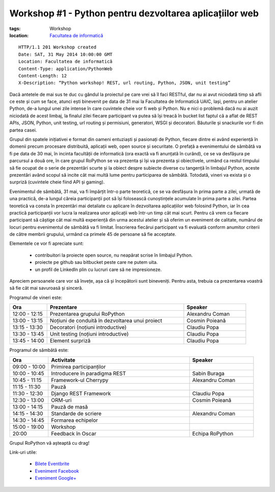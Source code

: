 ﻿Workshop #1 - Python pentru dezvoltarea aplicațiilor web
########################################################

:tags: Workshop
:location:
    `Facultatea de informatică <http://www.infoiasi.ro/bin/Main/>`_

::

   HTTP/1.1 201 Workshop created
   Date: SAT, 31 May 2014 10:00:00 GMT
   Location: Facultatea de informatică
   Content-Type: application/PythonWeb
   Content-Length: 12
   X-Description: “Python workshop! REST, url routing, Python, JSON, unit testing”

Dacă antetele de mai sus te duc cu gândul la proiectul pe care vrei să îl faci RESTful, dar nu ai avut niciodată timp să afli ce este și cum se face, atunci ești binevenit pe data de 31 mai la Facultatea de Informatică UAIC, Iași, pentru un atelier Python, de-a lungul unei zile intense în care cuvintele cheie vor fi web și Python. Nu e nici o problemă dacă nu ai auzit niciodată de acest limbaj, la finalul zilei fiecare participant va putea să își treacă în bucket list faptul că a aflat de REST APIs, JSON, Python, unit testing, url routing și permisiuni, generatori, WSGI și decoratori. Băuturile și snackurile vor fi din partea casei.

Grupul din spatele inițiativei e format din oameni entuziaști și pasionați de Python, fiecare dintre ei având experiență în domenii precum procesare distribuită, aplicații web, open source și securitate. O prefață a evenimentului de sâmbătă va fi pe data de 30 mai, în incinta facultății de informatică (ora exactă va fi anunțată în curând), ce se va desfășura pe parcursul a două ore, în care grupul RoPython se va prezenta și își va prezenta și obiectivele, urmând ca restul timpului să fie ocupat de o serie de prezentări scurte și la obiect despre subiecte diverse cu tangență în limbajul Python, aceste prezentări având scopul să incite cât mai multă lume pentru participarea de sâmbătă. Totodată, vineri va exista și o surpriză (cuvintele cheie fiind API și gaming).

Evenimentul de sâmbătă, 31 mai, va fi împărțit într-o parte teoretică, ce se va desfășura în prima parte a zilei, urmată de una practică, de-a lungul căreia participanții pot să își folosească cunoștințele acumulate în prima parte a zilei. Partea teoretică va consta în prezentări mai detaliate cu aplicare în dezvoltarea aplicațiilor web folosind Python, iar în cea practică participanții vor lucra la realizarea unor aplicații web într-un timp cât mai scurt.
Pentru că vrem ca fiecare participant să câștige cât mai multă experiență din urma acestui atelier și să oferim un eveniment de calitate, numărul de locuri pentru evenimentul de sâmbătă va fi limitat.  Înscrierea fiecărui participant va fi evaluată conform anumitor criterii de către membrii grupului,  urmând ca primele 45 de persoane să fie acceptate.

Elementele ce vor fi apreciate sunt:

    * contribuitori la proiecte open source, nu neapărat scrise în limbajul Python.

    * proiecte pe github sau bitbucket peste care ne putem uita.

    * un profil de LinkedIn plin cu lucruri care să ne impresioneze.

Apreciem persoanele care vor să învețe, așa că și începătorii sunt bineveniți. Pentru asta, trebuia ca prezentarea voastră să fie cât mai savuroasă și sinceră.

Programul de vineri este:


.. list-table::
   :widths: 15 55 25
   :header-rows: 1

   * - Ora
     - Prezentare
     - Speaker
   * - 12:00 - 12:15
     - Prezentarea grupului RoPython
     - Alexandru Coman
   * - 13:00 - 13:15
     - Noțiuni de conduită în dezvoltarea unui proiect
     - Cosmin Poieană
   * - 13:15 - 13:30
     - Decoratori (noțiuni introductive)
     - Claudiu Popa
   * - 13:30 - 13:45
     - Unit testing (noțiuni introductive)
     - Claudiu Popa
   * - 13:45 - 14:00
     - Element surpriză
     - Claudiu Popa

Programul de sâmbătă este:

.. list-table::
   :widths: 15 55 25
   :header-rows: 1

   * - Ora
     - Activitate
     - Speaker
   * - 09:00 - 10:00
     - Primirea participanților
     -
   * - 10:00 - 10:45
     - Introducere în paradigma REST
     - Sabin Buraga
   * - 10:45 - 11:15
     - Framework-ul Cherrypy
     - Alexandru Coman
   * - 11:15 - 11:30
     - Pauză
     -
   * - 11:30 - 12:30
     - Django REST Framework
     - Claudiu Popa
   * - 12:30 - 13:00
     - ORM-uri
     - Cosmin Poieană
   * - 13:00 - 14:15
     - Pauză de masă
     -
   * - 14:15 - 14:30
     - Standarde de scriere
     - Alexandru Coman
   * - 14:30 - 14:45
     - Formarea echipelor
     -
   * - 15:00 - 19:00
     - Workshop
     -
   * - 20:00
     - Feedback în Oscar
     - Echipa RoPython

Grupul RoPython vă așteaptă cu drag!

Link-uri utile:

    * `Bilete Eventbrite <https://ropython-workshop-1.eventbrite.com/>`_
    * `Eveniment Facebook <https://www.facebook.com/events/758089454222935/>`_
    * `Eveniment Google+ <https://plus.google.com/b/100310797620080278732/events/ctvf1v32ujggii0mi9iabo56im8>`_

